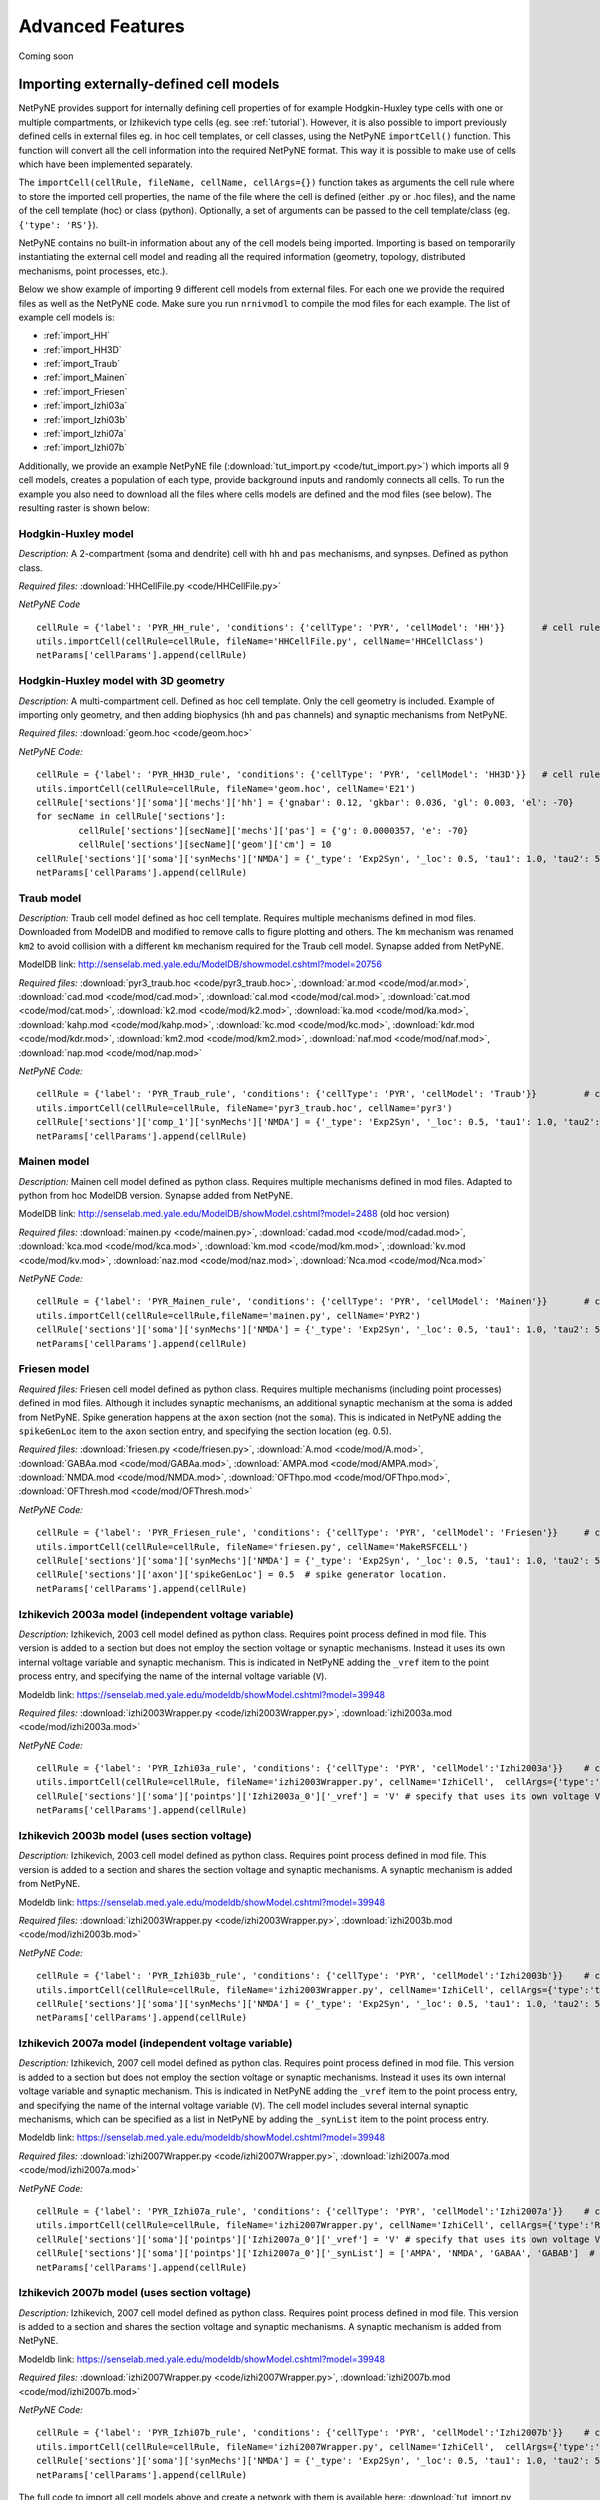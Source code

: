 Advanced Features
=======================================

Coming soon

.. _importing_cells:

Importing externally-defined cell models
---------------------------------------

NetPyNE provides support for internally defining cell properties of for example Hodgkin-Huxley type cells with one or multiple compartments, or Izhikevich type cells (eg. see :ref:`tutorial`). However, it is also possible to import previously defined cells in external files eg. in hoc cell templates, or cell classes, using the NetPyNE ``importCell()`` function. This function will convert all the cell information into the required NetPyNE format. This way it is possible to make use of cells which have been implemented separately.

The ``importCell(cellRule, fileName, cellName, cellArgs={})`` function takes as arguments the cell rule where to store the imported cell properties, the name of the file where the cell is defined (either .py or .hoc files), and the name of the cell template (hoc) or class (python). Optionally, a set of arguments can be passed to the cell template/class (eg. ``{'type': 'RS'}``).

NetPyNE contains no built-in information about any of the cell models being imported. Importing is based on temporarily instantiating the external cell model and reading all the required information (geometry, topology, distributed mechanisms, point processes, etc.).

Below we show example of importing 9 different cell models from external files. For each one we provide the required files as well as the NetPyNE code. Make sure you run ``nrnivmodl`` to compile the mod files for each example. The list of example cell models is:

* :ref:`import_HH`
* :ref:`import_HH3D`
* :ref:`import_Traub`
* :ref:`import_Mainen`
* :ref:`import_Friesen`
* :ref:`import_Izhi03a`
* :ref:`import_Izhi03b`
* :ref:`import_Izhi07a`
* :ref:`import_Izhi07b`


Additionally, we provide an example NetPyNE file (:download:`tut_import.py <code/tut_import.py>`) which imports all 9 cell models, creates a population of each type, provide background inputs and randomly connects all cells. To run the example you also need to download all the files where cells models are defined and the mod files (see below). The resulting raster is shown below:

.. image:: figs/tut_import_raster.png
	:width: 50%
	:align: center

.. _import_HH:

Hodgkin-Huxley model
^^^^^^^^^^^^^^^^^^^^

*Description:* A 2-compartment (soma and dendrite) cell with ``hh`` and ``pas`` mechanisms, and synpses. Defined as python class.

*Required files:*
:download:`HHCellFile.py <code/HHCellFile.py>`

*NetPyNE Code* ::

	cellRule = {'label': 'PYR_HH_rule', 'conditions': {'cellType': 'PYR', 'cellModel': 'HH'}} 	# cell rule dict
	utils.importCell(cellRule=cellRule, fileName='HHCellFile.py', cellName='HHCellClass')
	netParams['cellParams'].append(cellRule)  


.. _import_HH3D:

Hodgkin-Huxley model with 3D geometry
^^^^^^^^^^^^^^^^^^^^^^^^^^^^^^^^^^^^^^

*Description:* A multi-compartment cell. Defined as hoc cell template. Only the cell geometry is included. Example of importing only geometry, and then adding biophysics (``hh`` and ``pas`` channels) and synaptic mechanisms from NetPyNE.

*Required files:*
:download:`geom.hoc <code/geom.hoc>`

*NetPyNE Code:* ::

	cellRule = {'label': 'PYR_HH3D_rule', 'conditions': {'cellType': 'PYR', 'cellModel': 'HH3D'}} 	# cell rule dict
	utils.importCell(cellRule=cellRule, fileName='geom.hoc', cellName='E21')
	cellRule['sections']['soma']['mechs']['hh'] = {'gnabar': 0.12, 'gkbar': 0.036, 'gl': 0.003, 'el': -70}  		# soma hh mechanism
	for secName in cellRule['sections']:
		cellRule['sections'][secName]['mechs']['pas'] = {'g': 0.0000357, 'e': -70}
		cellRule['sections'][secName]['geom']['cm'] = 10
	cellRule['sections']['soma']['synMechs']['NMDA'] = {'_type': 'Exp2Syn', '_loc': 0.5, 'tau1': 1.0, 'tau2': 5.0, 'e': 0}  	# soma NMDA synaptic mechanism
	netParams['cellParams'].append(cellRule)  


.. _import_Traub:

Traub model
^^^^^^^^^^^^

*Description:* Traub cell model defined as hoc cell template. Requires multiple mechanisms defined in mod files. Downloaded from ModelDB and modified to remove calls to figure plotting and others. The ``km`` mechanism was renamed ``km2`` to avoid collision with a different ``km`` mechanism required for the Traub cell model. Synapse added from NetPyNE.

ModelDB link: http://senselab.med.yale.edu/ModelDB/showmodel.cshtml?model=20756

*Required files:*
:download:`pyr3_traub.hoc <code/pyr3_traub.hoc>`,
:download:`ar.mod <code/mod/ar.mod>`,
:download:`cad.mod <code/mod/cad.mod>`,
:download:`cal.mod <code/mod/cal.mod>`,
:download:`cat.mod <code/mod/cat.mod>`,
:download:`k2.mod <code/mod/k2.mod>`,
:download:`ka.mod <code/mod/ka.mod>`,
:download:`kahp.mod <code/mod/kahp.mod>`,
:download:`kc.mod <code/mod/kc.mod>`,
:download:`kdr.mod <code/mod/kdr.mod>`,
:download:`km2.mod <code/mod/km2.mod>`,
:download:`naf.mod <code/mod/naf.mod>`,
:download:`nap.mod <code/mod/nap.mod>`

*NetPyNE Code:* ::

	cellRule = {'label': 'PYR_Traub_rule', 'conditions': {'cellType': 'PYR', 'cellModel': 'Traub'}} 	# cell rule dict
	utils.importCell(cellRule=cellRule, fileName='pyr3_traub.hoc', cellName='pyr3')
	cellRule['sections']['comp_1']['synMechs']['NMDA'] = {'_type': 'Exp2Syn', '_loc': 0.5, 'tau1': 1.0, 'tau2': 5.0, 'e': 0}  	# soma NMDA synaptic mechanism
	netParams['cellParams'].append(cellRule) 


.. _import_Mainen:

Mainen model
^^^^^^^^^^^^

*Description:* Mainen cell model defined as python class. Requires multiple mechanisms defined in mod files. Adapted to python from hoc ModelDB version. Synapse added from NetPyNE.

ModelDB link: http://senselab.med.yale.edu/ModelDB/showModel.cshtml?model=2488 (old hoc version)

*Required files:*
:download:`mainen.py <code/mainen.py>`,
:download:`cadad.mod <code/mod/cadad.mod>`,
:download:`kca.mod <code/mod/kca.mod>`,
:download:`km.mod <code/mod/km.mod>`,
:download:`kv.mod <code/mod/kv.mod>`,
:download:`naz.mod <code/mod/naz.mod>`,
:download:`Nca.mod <code/mod/Nca.mod>`

*NetPyNE Code:* ::

	cellRule = {'label': 'PYR_Mainen_rule', 'conditions': {'cellType': 'PYR', 'cellModel': 'Mainen'}} 	# cell rule dict
	utils.importCell(cellRule=cellRule,fileName='mainen.py', cellName='PYR2')
	cellRule['sections']['soma']['synMechs']['NMDA'] = {'_type': 'Exp2Syn', '_loc': 0.5, 'tau1': 1.0, 'tau2': 5.0, 'e': 0}  	# soma NMDA synaptic mechanism
	netParams['cellParams'].append(cellRule)  


.. _import_Friesen:

Friesen model 
^^^^^^^^^^^^^^

*Required files:* Friesen cell model defined as python class. Requires multiple mechanisms (including point processes) defined in mod files. Although it includes synaptic mechanisms, an additional synaptic mechanism at the soma is added from NetPyNE. Spike generation happens at the ``axon`` section (not the ``soma``). This is indicated in NetPyNE adding the ``spikeGenLoc`` item to the ``axon`` section entry, and specifying the section location (eg. 0.5).

*Required files:*
:download:`friesen.py <code/friesen.py>`,
:download:`A.mod <code/mod/A.mod>`,
:download:`GABAa.mod <code/mod/GABAa.mod>`,
:download:`AMPA.mod <code/mod/AMPA.mod>`,
:download:`NMDA.mod <code/mod/NMDA.mod>`,
:download:`OFThpo.mod <code/mod/OFThpo.mod>`,
:download:`OFThresh.mod <code/mod/OFThresh.mod>`

*NetPyNE Code:* ::

	cellRule = {'label': 'PYR_Friesen_rule', 'conditions': {'cellType': 'PYR', 'cellModel': 'Friesen'}} 	# cell rule dict
	utils.importCell(cellRule=cellRule, fileName='friesen.py', cellName='MakeRSFCELL')
	cellRule['sections']['soma']['synMechs']['NMDA'] = {'_type': 'Exp2Syn', '_loc': 0.5, 'tau1': 1.0, 'tau2': 5.0, 'e': 0}  	# soma NMDA synaptic mechanism
	cellRule['sections']['axon']['spikeGenLoc'] = 0.5  # spike generator location.
	netParams['cellParams'].append(cellRule)  


.. _import_Izhi03a:

Izhikevich 2003a model (independent voltage variable)
^^^^^^^^^^^^^^^^^^^^^^^^^^^^^^^^^^^^^^^^^^^^^^^^^^^^^^

*Description:* Izhikevich, 2003 cell model defined as python class. Requires point process defined in mod file. This version is added to a section but does not employ the section voltage or synaptic mechanisms. Instead it uses its own internal voltage variable and synaptic mechanism. This is indicated in NetPyNE adding the ``_vref`` item to the point process entry, and specifying the name of the internal voltage variable (``V``).

Modeldb link: https://senselab.med.yale.edu/modeldb/showModel.cshtml?model=39948

*Required files:*
:download:`izhi2003Wrapper.py <code/izhi2003Wrapper.py>`,
:download:`izhi2003a.mod <code/mod/izhi2003a.mod>`

*NetPyNE Code:* ::

	cellRule = {'label': 'PYR_Izhi03a_rule', 'conditions': {'cellType': 'PYR', 'cellModel':'Izhi2003a'}} 	# cell rule dict
	utils.importCell(cellRule=cellRule, fileName='izhi2003Wrapper.py', cellName='IzhiCell',  cellArgs={'type':'tonic spiking', 'host':'dummy'})
	cellRule['sections']['soma']['pointps']['Izhi2003a_0']['_vref'] = 'V' # specify that uses its own voltage V
	netParams['cellParams'].append(cellRule)  


.. _import_Izhi03b:

Izhikevich 2003b model (uses section voltage)
^^^^^^^^^^^^^^^^^^^^^^^^^^^^^^^^^^^^^^^^^^^^^^

*Description:* Izhikevich, 2003 cell model defined as python class. Requires point process defined in mod file. This version is added to a section and shares the section voltage and synaptic mechanisms. A synaptic mechanism is added from NetPyNE.

Modeldb link: https://senselab.med.yale.edu/modeldb/showModel.cshtml?model=39948

*Required files:*
:download:`izhi2003Wrapper.py <code/izhi2003Wrapper.py>`,
:download:`izhi2003b.mod <code/mod/izhi2003b.mod>`

*NetPyNE Code:* ::

	cellRule = {'label': 'PYR_Izhi03b_rule', 'conditions': {'cellType': 'PYR', 'cellModel':'Izhi2003b'}} 	# cell rule dict
	utils.importCell(cellRule=cellRule, fileName='izhi2003Wrapper.py', cellName='IzhiCell', cellArgs={'type':'tonic spiking'})
	cellRule['sections']['soma']['synMechs']['NMDA'] = {'_type': 'Exp2Syn', '_loc': 0.5, 'tau1': 1.0, 'tau2': 5.0, 'e': 0}  	# soma NMDA synaptic mechanism
	netParams['cellParams'].append(cellRule) 


.. _import_Izhi07a:

Izhikevich 2007a model (independent voltage variable)
^^^^^^^^^^^^^^^^^^^^^^^^^^^^^^^^^^^^^^^^^^^^^^^^^^^^^

*Description:* Izhikevich, 2007 cell model defined as python clas. Requires point process defined in mod file. This version is added to a section but does not employ the section voltage or synaptic mechanisms. Instead it uses its own internal voltage variable and synaptic mechanism. This is indicated in NetPyNE adding the ``_vref`` item to the point process entry, and specifying the name of the internal voltage variable (``V``). The cell model includes several internal synaptic mechanisms, which can be specified as a list in NetPyNE by adding the ``_synList`` item to the point process entry.

Modeldb link: https://senselab.med.yale.edu/modeldb/showModel.cshtml?model=39948

*Required files:*
:download:`izhi2007Wrapper.py <code/izhi2007Wrapper.py>`,
:download:`izhi2007a.mod <code/mod/izhi2007a.mod>`

*NetPyNE Code:* ::

	cellRule = {'label': 'PYR_Izhi07a_rule', 'conditions': {'cellType': 'PYR', 'cellModel':'Izhi2007a'}} 	# cell rule dict
	utils.importCell(cellRule=cellRule, fileName='izhi2007Wrapper.py', cellName='IzhiCell', cellArgs={'type':'RS', 'host':'dummy'})
	cellRule['sections']['soma']['pointps']['Izhi2007a_0']['_vref'] = 'V' # specify that uses its own voltage V
	cellRule['sections']['soma']['pointps']['Izhi2007a_0']['_synList'] = ['AMPA', 'NMDA', 'GABAA', 'GABAB']  # specify its own synaptic mechanisms
	netParams['cellParams'].append(cellRule) 


.. _import_Izhi07b:

Izhikevich 2007b model (uses section voltage)
^^^^^^^^^^^^^^^^^^^^^^^^^^^^^^^^^^^^^^^^^^^^^^

*Description:* Izhikevich, 2007 cell model defined as python class. Requires point process defined in mod file. This version is added to a section and shares the section voltage and synaptic mechanisms. A synaptic mechanism is added from NetPyNE.

Modeldb link: https://senselab.med.yale.edu/modeldb/showModel.cshtml?model=39948

*Required files:*
:download:`izhi2007Wrapper.py <code/izhi2007Wrapper.py>`,
:download:`izhi2007b.mod <code/mod/izhi2007b.mod>`

*NetPyNE Code:* ::

	cellRule = {'label': 'PYR_Izhi07b_rule', 'conditions': {'cellType': 'PYR', 'cellModel':'Izhi2007b'}} 	# cell rule dict
	utils.importCell(cellRule=cellRule, fileName='izhi2007Wrapper.py', cellName='IzhiCell',  cellArgs={'type':'RS'})
	cellRule['sections']['soma']['synMechs']['NMDA'] = {'_type': 'Exp2Syn', '_loc': 0.5, 'tau1': 1.0, 'tau2': 5.0, 'e': 0}  	# soma NMDA synaptic mechanism
	netParams['cellParams'].append(cellRule)  	



The full code to import all cell models above and create a network with them is available here: :download:`tut_import.py <code/tut_import.py>`.



Cell density and connectivity as a function of cell location
------------------------------------------------------------


Create population as list of individual cells 
------------------------------------------------
.. (eg. measured experimentally)


Adding connectivity functions
------------------------------


Adding cell classes
--------------------

